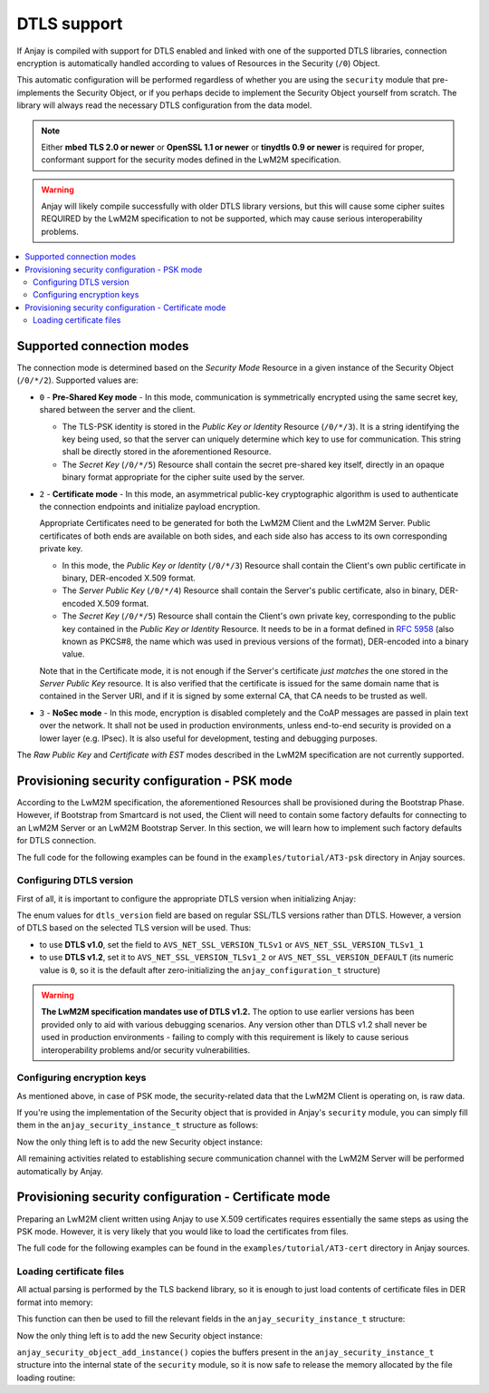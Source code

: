 ..
   Copyright 2017 AVSystem <avsystem@avsystem.com>

   Licensed under the Apache License, Version 2.0 (the "License");
   you may not use this file except in compliance with the License.
   You may obtain a copy of the License at

       http://www.apache.org/licenses/LICENSE-2.0

   Unless required by applicable law or agreed to in writing, software
   distributed under the License is distributed on an "AS IS" BASIS,
   WITHOUT WARRANTIES OR CONDITIONS OF ANY KIND, either express or implied.
   See the License for the specific language governing permissions and
   limitations under the License.

DTLS support
============

.. highlight:: c

If Anjay is compiled with support for DTLS enabled and linked with one of the
supported DTLS libraries, connection encryption is automatically handled
according to values of Resources in the Security (``/0``) Object.

This automatic configuration will be performed regardless of whether you are
using the ``security`` module that pre-implements the Security Object, or if you
perhaps decide to implement the Security Object yourself from scratch. The
library will always read the necessary DTLS configuration from the data model.

.. note:: Either **mbed TLS 2.0 or newer** or **OpenSSL 1.1 or newer** or
          **tinydtls 0.9 or newer** is required for proper, conformant support
          for the security modes defined in the LwM2M specification.

.. warning:: Anjay will likely compile successfully with older DTLS library
             versions, but this will cause some cipher suites REQUIRED by the
             LwM2M specification to not be supported, which may cause serious
             interoperability problems.

.. contents::
   :local:

Supported connection modes
--------------------------

The connection mode is determined based on the *Security Mode* Resource in a
given instance of the Security Object (``/0/*/2``). Supported values are:

* ``0`` - **Pre-Shared Key mode** - In this mode, communication is symmetrically
  encrypted using the same secret key, shared between the server and the client.

  * The TLS-PSK identity is stored in the *Public Key or Identity* Resource
    (``/0/*/3``). It is a string identifying the key being used, so that the
    server can uniquely determine which key to use for communication. This
    string shall be directly stored in the aforementioned Resource.

  * The *Secret Key* (``/0/*/5``) Resource shall contain the secret pre-shared
    key itself, directly in an opaque binary format appropriate for the
    cipher suite used by the server.

* ``2`` - **Certificate mode** - In this mode, an asymmetrical public-key
  cryptographic algorithm is used to authenticate the connection endpoints and
  initialize payload encryption.

  Appropriate Certificates need to be generated for both the LwM2M Client and
  the LwM2M Server. Public certificates of both ends are available on both
  sides, and each side also has access to its own corresponding private key.

  * In this mode, the *Public Key or Identity* (``/0/*/3``) Resource shall
    contain the Client's own public certificate in binary, DER-encoded X.509
    format.

  * The *Server Public Key* (``/0/*/4``) Resource shall contain the Server's
    public certificate, also in binary, DER-encoded X.509 format.

  * The *Secret Key* (``/0/*/5``) Resource shall contain the Client's own
    private key, corresponding to the public key contained in the *Public Key or
    Identity* Resource. It needs to be in a format defined in
    `RFC 5958 <https://tools.ietf.org/html/rfc5958>`_ (also known as PKCS#8, the
    name which was used in previous versions of the format), DER-encoded into a
    binary value.

  Note that in the Certificate mode, it is not enough if the Server's
  certificate *just matches* the one stored in the *Server Public Key* resource.
  It is also verified that the certificate is issued for the same domain name
  that is contained in the Server URI, and if it is signed by some external CA,
  that CA needs to be trusted as well.

* ``3`` - **NoSec mode** - In this mode, encryption is disabled completely and
  the CoAP messages are passed in plain text over the network. It shall not be
  used in production environments, unless end-to-end security is provided on a
  lower layer (e.g. IPsec). It is also useful for development, testing and
  debugging purposes.

The *Raw Public Key* and *Certificate with EST* modes described in the LwM2M
specification are not currently supported.

Provisioning security configuration - PSK mode
----------------------------------------------

According to the LwM2M specification, the aforementioned Resources shall be
provisioned during the Bootstrap Phase. However, if Bootstrap from Smartcard is
not used, the Client will need to contain some factory defaults for connecting
to an LwM2M Server or an LwM2M Bootstrap Server. In this section, we will learn
how to implement such factory defaults for DTLS connection.

The full code for the following examples can be found in the
``examples/tutorial/AT3-psk`` directory in Anjay sources.

Configuring DTLS version
^^^^^^^^^^^^^^^^^^^^^^^^

First of all, it is important to configure the appropriate DTLS version when
initializing Anjay:

.. snippet-source:: examples/tutorial/AT3-psk/src/main.c

    static const anjay_configuration_t CONFIG = {
        .endpoint_name = "urn:dev:os:anjay-tutorial",
        .dtls_version = AVS_NET_SSL_VERSION_TLSv1_2,
        .in_buffer_size = 4000,
        .out_buffer_size = 4000
    };

    anjay_t *anjay = anjay_new(&CONFIG);

The enum values for ``dtls_version`` field are based on regular SSL/TLS versions
rather than DTLS. However, a version of DTLS based on the selected TLS version
will be used. Thus:

* to use **DTLS v1.0**, set the field to ``AVS_NET_SSL_VERSION_TLSv1`` or
  ``AVS_NET_SSL_VERSION_TLSv1_1``
* to use **DTLS v1.2**, set it to ``AVS_NET_SSL_VERSION_TLSv1_2`` or
  ``AVS_NET_SSL_VERSION_DEFAULT`` (its numeric value is ``0``, so it is the
  default after zero-initializing the ``anjay_configuration_t`` structure)

.. warning:: **The LwM2M specification mandates use of DTLS v1.2.** The option
             to use earlier versions has been provided only to aid with various
             debugging scenarios. Any version other than DTLS v1.2 shall never
             be used in production environments - failing to comply with this
             requirement is likely to cause serious interoperability problems
             and/or security vulnerabilities.

Configuring encryption keys
^^^^^^^^^^^^^^^^^^^^^^^^^^^

As mentioned above, in case of PSK mode, the security-related data that the
LwM2M Client is operating on, is raw data.

If you're using the implementation of the Security object that is provided in
Anjay's ``security`` module, you can simply fill them in the
``anjay_security_instance_t`` structure as follows:

.. snippet-source:: examples/tutorial/AT3-psk/src/main.c

    static const char PSK_IDENTITY[] = "identity";
    static const char PSK_KEY[] = "P4s$w0rd";

    anjay_security_instance_t security_instance = {
        .ssid = 1,
        .server_uri = "coaps://localhost:5684",
        .security_mode = ANJAY_UDP_SECURITY_PSK,
        .public_cert_or_psk_identity = (const uint8_t *) PSK_IDENTITY,
        .public_cert_or_psk_identity_size = strlen(PSK_IDENTITY),
        .private_cert_or_psk_key = (const uint8_t *) PSK_KEY,
        .private_cert_or_psk_key_size = strlen(PSK_KEY)
    };

Now the only thing left is to add the new Security object instance:

.. snippet-source:: examples/tutorial/AT3-psk/src/main.c

    anjay_iid_t security_instance_id = ANJAY_IID_INVALID;
    if (anjay_security_object_add_instance(security_obj, &security_instance,
                                           &security_instance_id)) {
        anjay_security_object_delete(security_obj);
        security_obj = NULL;
    }

All remaining activities related to establishing secure communication channel
with the LwM2M Server will be performed automatically by Anjay.

Provisioning security configuration - Certificate mode
------------------------------------------------------

Preparing an LwM2M client written using Anjay to use X.509 certificates requires
essentially the same steps as using the PSK mode. However, it is very likely
that you would like to load the certificates from files.

The full code for the following examples can be found in the
``examples/tutorial/AT3-cert`` directory in Anjay sources.

Loading certificate files
^^^^^^^^^^^^^^^^^^^^^^^^^

All actual parsing is performed by the TLS backend library, so it is enough to
just load contents of certificate files in DER format into memory:

.. snippet-source:: examples/tutorial/AT3-cert/src/main.c

    static int load_buffer_from_file(uint8_t **out, size_t *out_size,
                                     const char *filename) {
        FILE *f = fopen(filename, "rb");
        if (!f) {
            avs_log(tutorial, ERROR, "could not open %s", filename);
            return -1;
        }
        int result = -1;
        if (fseek(f, 0, SEEK_END)) {
            goto finish;
        }
        long size = ftell(f);
        if (size < 0 || (unsigned long) size > SIZE_MAX
                || fseek(f, 0, SEEK_SET)) {
            goto finish;
        }
        *out_size = (size_t) size;
        if (!(*out = (uint8_t *) malloc(*out_size))) {
            goto finish;
        }
        if (fread(*out, *out_size, 1, f) != 1) {
            free(*out);
            *out = NULL;
            goto finish;
        }
        result = 0;
    finish:
        fclose(f);
        if (result) {
            avs_log(tutorial, ERROR, "could not read %s", filename);
        }
        return result;
    }

This function can then be used to fill the relevant fields in the
``anjay_security_instance_t`` structure:

.. snippet-source:: examples/tutorial/AT3-cert/src/main.c

    anjay_security_instance_t security_instance = {
        .ssid = 1,
        .server_uri = "coaps://localhost:5684",
        .security_mode = ANJAY_UDP_SECURITY_CERTIFICATE
    };

    if (load_buffer_from_file(
                (uint8_t **) &security_instance.public_cert_or_psk_identity,
                &security_instance.public_cert_or_psk_identity_size,
                "client_cert.der")
            || load_buffer_from_file(
                (uint8_t **) &security_instance.private_cert_or_psk_key,
                &security_instance.private_cert_or_psk_key_size,
                "client_key.der")
            || load_buffer_from_file(
                (uint8_t **) &security_instance.server_public_key,
                &security_instance.server_public_key_size,
                "server_cert.der")) {
        goto cleanup;
    }

Now the only thing left is to add the new Security object instance:

.. snippet-source:: examples/tutorial/AT3-cert/src/main.c

    anjay_iid_t security_instance_id = ANJAY_IID_INVALID;
    if (!anjay_security_object_add_instance(security_obj, &security_instance,
                                            &security_instance_id)) {
        success = true;
    }

``anjay_security_object_add_instance()`` copies the buffers present in the
``anjay_security_instance_t`` structure into the internal state of the
``security`` module, so it is now safe to release the memory allocated by the
file loading routine:

.. snippet-source:: examples/tutorial/AT3-cert/src/main.c

    free((uint8_t *) security_instance.public_cert_or_psk_identity);
    free((uint8_t *) security_instance.private_cert_or_psk_key);
    free((uint8_t *) security_instance.server_public_key);
